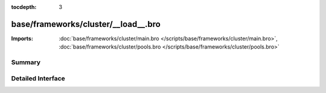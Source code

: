 :tocdepth: 3

base/frameworks/cluster/__load__.bro
====================================


:Imports: :doc:`base/frameworks/cluster/main.bro </scripts/base/frameworks/cluster/main.bro>`, :doc:`base/frameworks/cluster/pools.bro </scripts/base/frameworks/cluster/pools.bro>`

Summary
~~~~~~~

Detailed Interface
~~~~~~~~~~~~~~~~~~

